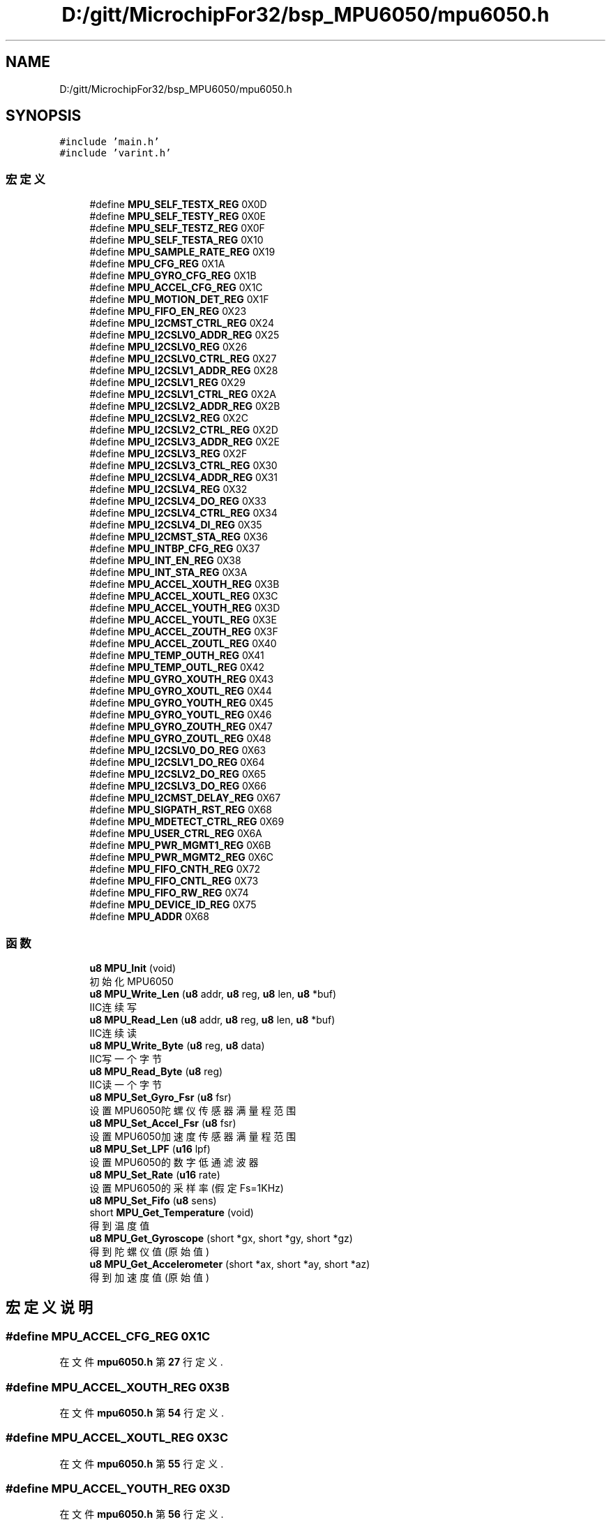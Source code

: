 .TH "D:/gitt/MicrochipFor32/bsp_MPU6050/mpu6050.h" 3 "2022年 十一月 24日 星期四" "Version 2.0.0" "MF32BSP_XerolySkinner" \" -*- nroff -*-
.ad l
.nh
.SH NAME
D:/gitt/MicrochipFor32/bsp_MPU6050/mpu6050.h
.SH SYNOPSIS
.br
.PP
\fC#include 'main\&.h'\fP
.br
\fC#include 'varint\&.h'\fP
.br

.SS "宏定义"

.in +1c
.ti -1c
.RI "#define \fBMPU_SELF_TESTX_REG\fP   0X0D"
.br
.ti -1c
.RI "#define \fBMPU_SELF_TESTY_REG\fP   0X0E"
.br
.ti -1c
.RI "#define \fBMPU_SELF_TESTZ_REG\fP   0X0F"
.br
.ti -1c
.RI "#define \fBMPU_SELF_TESTA_REG\fP   0X10"
.br
.ti -1c
.RI "#define \fBMPU_SAMPLE_RATE_REG\fP   0X19"
.br
.ti -1c
.RI "#define \fBMPU_CFG_REG\fP   0X1A"
.br
.ti -1c
.RI "#define \fBMPU_GYRO_CFG_REG\fP   0X1B"
.br
.ti -1c
.RI "#define \fBMPU_ACCEL_CFG_REG\fP   0X1C"
.br
.ti -1c
.RI "#define \fBMPU_MOTION_DET_REG\fP   0X1F"
.br
.ti -1c
.RI "#define \fBMPU_FIFO_EN_REG\fP   0X23"
.br
.ti -1c
.RI "#define \fBMPU_I2CMST_CTRL_REG\fP   0X24"
.br
.ti -1c
.RI "#define \fBMPU_I2CSLV0_ADDR_REG\fP   0X25"
.br
.ti -1c
.RI "#define \fBMPU_I2CSLV0_REG\fP   0X26"
.br
.ti -1c
.RI "#define \fBMPU_I2CSLV0_CTRL_REG\fP   0X27"
.br
.ti -1c
.RI "#define \fBMPU_I2CSLV1_ADDR_REG\fP   0X28"
.br
.ti -1c
.RI "#define \fBMPU_I2CSLV1_REG\fP   0X29"
.br
.ti -1c
.RI "#define \fBMPU_I2CSLV1_CTRL_REG\fP   0X2A"
.br
.ti -1c
.RI "#define \fBMPU_I2CSLV2_ADDR_REG\fP   0X2B"
.br
.ti -1c
.RI "#define \fBMPU_I2CSLV2_REG\fP   0X2C"
.br
.ti -1c
.RI "#define \fBMPU_I2CSLV2_CTRL_REG\fP   0X2D"
.br
.ti -1c
.RI "#define \fBMPU_I2CSLV3_ADDR_REG\fP   0X2E"
.br
.ti -1c
.RI "#define \fBMPU_I2CSLV3_REG\fP   0X2F"
.br
.ti -1c
.RI "#define \fBMPU_I2CSLV3_CTRL_REG\fP   0X30"
.br
.ti -1c
.RI "#define \fBMPU_I2CSLV4_ADDR_REG\fP   0X31"
.br
.ti -1c
.RI "#define \fBMPU_I2CSLV4_REG\fP   0X32"
.br
.ti -1c
.RI "#define \fBMPU_I2CSLV4_DO_REG\fP   0X33"
.br
.ti -1c
.RI "#define \fBMPU_I2CSLV4_CTRL_REG\fP   0X34"
.br
.ti -1c
.RI "#define \fBMPU_I2CSLV4_DI_REG\fP   0X35"
.br
.ti -1c
.RI "#define \fBMPU_I2CMST_STA_REG\fP   0X36"
.br
.ti -1c
.RI "#define \fBMPU_INTBP_CFG_REG\fP   0X37"
.br
.ti -1c
.RI "#define \fBMPU_INT_EN_REG\fP   0X38"
.br
.ti -1c
.RI "#define \fBMPU_INT_STA_REG\fP   0X3A"
.br
.ti -1c
.RI "#define \fBMPU_ACCEL_XOUTH_REG\fP   0X3B"
.br
.ti -1c
.RI "#define \fBMPU_ACCEL_XOUTL_REG\fP   0X3C"
.br
.ti -1c
.RI "#define \fBMPU_ACCEL_YOUTH_REG\fP   0X3D"
.br
.ti -1c
.RI "#define \fBMPU_ACCEL_YOUTL_REG\fP   0X3E"
.br
.ti -1c
.RI "#define \fBMPU_ACCEL_ZOUTH_REG\fP   0X3F"
.br
.ti -1c
.RI "#define \fBMPU_ACCEL_ZOUTL_REG\fP   0X40"
.br
.ti -1c
.RI "#define \fBMPU_TEMP_OUTH_REG\fP   0X41"
.br
.ti -1c
.RI "#define \fBMPU_TEMP_OUTL_REG\fP   0X42"
.br
.ti -1c
.RI "#define \fBMPU_GYRO_XOUTH_REG\fP   0X43"
.br
.ti -1c
.RI "#define \fBMPU_GYRO_XOUTL_REG\fP   0X44"
.br
.ti -1c
.RI "#define \fBMPU_GYRO_YOUTH_REG\fP   0X45"
.br
.ti -1c
.RI "#define \fBMPU_GYRO_YOUTL_REG\fP   0X46"
.br
.ti -1c
.RI "#define \fBMPU_GYRO_ZOUTH_REG\fP   0X47"
.br
.ti -1c
.RI "#define \fBMPU_GYRO_ZOUTL_REG\fP   0X48"
.br
.ti -1c
.RI "#define \fBMPU_I2CSLV0_DO_REG\fP   0X63"
.br
.ti -1c
.RI "#define \fBMPU_I2CSLV1_DO_REG\fP   0X64"
.br
.ti -1c
.RI "#define \fBMPU_I2CSLV2_DO_REG\fP   0X65"
.br
.ti -1c
.RI "#define \fBMPU_I2CSLV3_DO_REG\fP   0X66"
.br
.ti -1c
.RI "#define \fBMPU_I2CMST_DELAY_REG\fP   0X67"
.br
.ti -1c
.RI "#define \fBMPU_SIGPATH_RST_REG\fP   0X68"
.br
.ti -1c
.RI "#define \fBMPU_MDETECT_CTRL_REG\fP   0X69"
.br
.ti -1c
.RI "#define \fBMPU_USER_CTRL_REG\fP   0X6A"
.br
.ti -1c
.RI "#define \fBMPU_PWR_MGMT1_REG\fP   0X6B"
.br
.ti -1c
.RI "#define \fBMPU_PWR_MGMT2_REG\fP   0X6C"
.br
.ti -1c
.RI "#define \fBMPU_FIFO_CNTH_REG\fP   0X72"
.br
.ti -1c
.RI "#define \fBMPU_FIFO_CNTL_REG\fP   0X73"
.br
.ti -1c
.RI "#define \fBMPU_FIFO_RW_REG\fP   0X74"
.br
.ti -1c
.RI "#define \fBMPU_DEVICE_ID_REG\fP   0X75"
.br
.ti -1c
.RI "#define \fBMPU_ADDR\fP   0X68"
.br
.in -1c
.SS "函数"

.in +1c
.ti -1c
.RI "\fBu8\fP \fBMPU_Init\fP (void)"
.br
.RI "初始化MPU6050 "
.ti -1c
.RI "\fBu8\fP \fBMPU_Write_Len\fP (\fBu8\fP addr, \fBu8\fP reg, \fBu8\fP len, \fBu8\fP *buf)"
.br
.RI "IIC连续写 "
.ti -1c
.RI "\fBu8\fP \fBMPU_Read_Len\fP (\fBu8\fP addr, \fBu8\fP reg, \fBu8\fP len, \fBu8\fP *buf)"
.br
.RI "IIC连续读 "
.ti -1c
.RI "\fBu8\fP \fBMPU_Write_Byte\fP (\fBu8\fP reg, \fBu8\fP data)"
.br
.RI "IIC写一个字节 "
.ti -1c
.RI "\fBu8\fP \fBMPU_Read_Byte\fP (\fBu8\fP reg)"
.br
.RI "IIC读一个字节 "
.ti -1c
.RI "\fBu8\fP \fBMPU_Set_Gyro_Fsr\fP (\fBu8\fP fsr)"
.br
.RI "设置MPU6050陀螺仪传感器满量程范围 "
.ti -1c
.RI "\fBu8\fP \fBMPU_Set_Accel_Fsr\fP (\fBu8\fP fsr)"
.br
.RI "设置MPU6050加速度传感器满量程范围 "
.ti -1c
.RI "\fBu8\fP \fBMPU_Set_LPF\fP (\fBu16\fP lpf)"
.br
.RI "设置MPU6050的数字低通滤波器 "
.ti -1c
.RI "\fBu8\fP \fBMPU_Set_Rate\fP (\fBu16\fP rate)"
.br
.RI "设置MPU6050的采样率(假定Fs=1KHz) "
.ti -1c
.RI "\fBu8\fP \fBMPU_Set_Fifo\fP (\fBu8\fP sens)"
.br
.ti -1c
.RI "short \fBMPU_Get_Temperature\fP (void)"
.br
.RI "得到温度值 "
.ti -1c
.RI "\fBu8\fP \fBMPU_Get_Gyroscope\fP (short *gx, short *gy, short *gz)"
.br
.RI "得到陀螺仪值(原始值) "
.ti -1c
.RI "\fBu8\fP \fBMPU_Get_Accelerometer\fP (short *ax, short *ay, short *az)"
.br
.RI "得到加速度值(原始值) "
.in -1c
.SH "宏定义说明"
.PP 
.SS "#define MPU_ACCEL_CFG_REG   0X1C"

.PP
在文件 \fBmpu6050\&.h\fP 第 \fB27\fP 行定义\&.
.SS "#define MPU_ACCEL_XOUTH_REG   0X3B"

.PP
在文件 \fBmpu6050\&.h\fP 第 \fB54\fP 行定义\&.
.SS "#define MPU_ACCEL_XOUTL_REG   0X3C"

.PP
在文件 \fBmpu6050\&.h\fP 第 \fB55\fP 行定义\&.
.SS "#define MPU_ACCEL_YOUTH_REG   0X3D"

.PP
在文件 \fBmpu6050\&.h\fP 第 \fB56\fP 行定义\&.
.SS "#define MPU_ACCEL_YOUTL_REG   0X3E"

.PP
在文件 \fBmpu6050\&.h\fP 第 \fB57\fP 行定义\&.
.SS "#define MPU_ACCEL_ZOUTH_REG   0X3F"

.PP
在文件 \fBmpu6050\&.h\fP 第 \fB58\fP 行定义\&.
.SS "#define MPU_ACCEL_ZOUTL_REG   0X40"

.PP
在文件 \fBmpu6050\&.h\fP 第 \fB59\fP 行定义\&.
.SS "#define MPU_ADDR   0X68"

.PP
在文件 \fBmpu6050\&.h\fP 第 \fB89\fP 行定义\&.
.SS "#define MPU_CFG_REG   0X1A"

.PP
在文件 \fBmpu6050\&.h\fP 第 \fB25\fP 行定义\&.
.SS "#define MPU_DEVICE_ID_REG   0X75"

.PP
在文件 \fBmpu6050\&.h\fP 第 \fB85\fP 行定义\&.
.SS "#define MPU_FIFO_CNTH_REG   0X72"

.PP
在文件 \fBmpu6050\&.h\fP 第 \fB82\fP 行定义\&.
.SS "#define MPU_FIFO_CNTL_REG   0X73"

.PP
在文件 \fBmpu6050\&.h\fP 第 \fB83\fP 行定义\&.
.SS "#define MPU_FIFO_EN_REG   0X23"

.PP
在文件 \fBmpu6050\&.h\fP 第 \fB29\fP 行定义\&.
.SS "#define MPU_FIFO_RW_REG   0X74"

.PP
在文件 \fBmpu6050\&.h\fP 第 \fB84\fP 行定义\&.
.SS "#define MPU_GYRO_CFG_REG   0X1B"

.PP
在文件 \fBmpu6050\&.h\fP 第 \fB26\fP 行定义\&.
.SS "#define MPU_GYRO_XOUTH_REG   0X43"

.PP
在文件 \fBmpu6050\&.h\fP 第 \fB64\fP 行定义\&.
.SS "#define MPU_GYRO_XOUTL_REG   0X44"

.PP
在文件 \fBmpu6050\&.h\fP 第 \fB65\fP 行定义\&.
.SS "#define MPU_GYRO_YOUTH_REG   0X45"

.PP
在文件 \fBmpu6050\&.h\fP 第 \fB66\fP 行定义\&.
.SS "#define MPU_GYRO_YOUTL_REG   0X46"

.PP
在文件 \fBmpu6050\&.h\fP 第 \fB67\fP 行定义\&.
.SS "#define MPU_GYRO_ZOUTH_REG   0X47"

.PP
在文件 \fBmpu6050\&.h\fP 第 \fB68\fP 行定义\&.
.SS "#define MPU_GYRO_ZOUTL_REG   0X48"

.PP
在文件 \fBmpu6050\&.h\fP 第 \fB69\fP 行定义\&.
.SS "#define MPU_I2CMST_CTRL_REG   0X24"

.PP
在文件 \fBmpu6050\&.h\fP 第 \fB30\fP 行定义\&.
.SS "#define MPU_I2CMST_DELAY_REG   0X67"

.PP
在文件 \fBmpu6050\&.h\fP 第 \fB76\fP 行定义\&.
.SS "#define MPU_I2CMST_STA_REG   0X36"

.PP
在文件 \fBmpu6050\&.h\fP 第 \fB49\fP 行定义\&.
.SS "#define MPU_I2CSLV0_ADDR_REG   0X25"

.PP
在文件 \fBmpu6050\&.h\fP 第 \fB31\fP 行定义\&.
.SS "#define MPU_I2CSLV0_CTRL_REG   0X27"

.PP
在文件 \fBmpu6050\&.h\fP 第 \fB33\fP 行定义\&.
.SS "#define MPU_I2CSLV0_DO_REG   0X63"

.PP
在文件 \fBmpu6050\&.h\fP 第 \fB71\fP 行定义\&.
.SS "#define MPU_I2CSLV0_REG   0X26"

.PP
在文件 \fBmpu6050\&.h\fP 第 \fB32\fP 行定义\&.
.SS "#define MPU_I2CSLV1_ADDR_REG   0X28"

.PP
在文件 \fBmpu6050\&.h\fP 第 \fB34\fP 行定义\&.
.SS "#define MPU_I2CSLV1_CTRL_REG   0X2A"

.PP
在文件 \fBmpu6050\&.h\fP 第 \fB36\fP 行定义\&.
.SS "#define MPU_I2CSLV1_DO_REG   0X64"

.PP
在文件 \fBmpu6050\&.h\fP 第 \fB72\fP 行定义\&.
.SS "#define MPU_I2CSLV1_REG   0X29"

.PP
在文件 \fBmpu6050\&.h\fP 第 \fB35\fP 行定义\&.
.SS "#define MPU_I2CSLV2_ADDR_REG   0X2B"

.PP
在文件 \fBmpu6050\&.h\fP 第 \fB37\fP 行定义\&.
.SS "#define MPU_I2CSLV2_CTRL_REG   0X2D"

.PP
在文件 \fBmpu6050\&.h\fP 第 \fB39\fP 行定义\&.
.SS "#define MPU_I2CSLV2_DO_REG   0X65"

.PP
在文件 \fBmpu6050\&.h\fP 第 \fB73\fP 行定义\&.
.SS "#define MPU_I2CSLV2_REG   0X2C"

.PP
在文件 \fBmpu6050\&.h\fP 第 \fB38\fP 行定义\&.
.SS "#define MPU_I2CSLV3_ADDR_REG   0X2E"

.PP
在文件 \fBmpu6050\&.h\fP 第 \fB40\fP 行定义\&.
.SS "#define MPU_I2CSLV3_CTRL_REG   0X30"

.PP
在文件 \fBmpu6050\&.h\fP 第 \fB42\fP 行定义\&.
.SS "#define MPU_I2CSLV3_DO_REG   0X66"

.PP
在文件 \fBmpu6050\&.h\fP 第 \fB74\fP 行定义\&.
.SS "#define MPU_I2CSLV3_REG   0X2F"

.PP
在文件 \fBmpu6050\&.h\fP 第 \fB41\fP 行定义\&.
.SS "#define MPU_I2CSLV4_ADDR_REG   0X31"

.PP
在文件 \fBmpu6050\&.h\fP 第 \fB43\fP 行定义\&.
.SS "#define MPU_I2CSLV4_CTRL_REG   0X34"

.PP
在文件 \fBmpu6050\&.h\fP 第 \fB46\fP 行定义\&.
.SS "#define MPU_I2CSLV4_DI_REG   0X35"

.PP
在文件 \fBmpu6050\&.h\fP 第 \fB47\fP 行定义\&.
.SS "#define MPU_I2CSLV4_DO_REG   0X33"

.PP
在文件 \fBmpu6050\&.h\fP 第 \fB45\fP 行定义\&.
.SS "#define MPU_I2CSLV4_REG   0X32"

.PP
在文件 \fBmpu6050\&.h\fP 第 \fB44\fP 行定义\&.
.SS "#define MPU_INT_EN_REG   0X38"

.PP
在文件 \fBmpu6050\&.h\fP 第 \fB51\fP 行定义\&.
.SS "#define MPU_INT_STA_REG   0X3A"

.PP
在文件 \fBmpu6050\&.h\fP 第 \fB52\fP 行定义\&.
.SS "#define MPU_INTBP_CFG_REG   0X37"

.PP
在文件 \fBmpu6050\&.h\fP 第 \fB50\fP 行定义\&.
.SS "#define MPU_MDETECT_CTRL_REG   0X69"

.PP
在文件 \fBmpu6050\&.h\fP 第 \fB78\fP 行定义\&.
.SS "#define MPU_MOTION_DET_REG   0X1F"

.PP
在文件 \fBmpu6050\&.h\fP 第 \fB28\fP 行定义\&.
.SS "#define MPU_PWR_MGMT1_REG   0X6B"

.PP
在文件 \fBmpu6050\&.h\fP 第 \fB80\fP 行定义\&.
.SS "#define MPU_PWR_MGMT2_REG   0X6C"

.PP
在文件 \fBmpu6050\&.h\fP 第 \fB81\fP 行定义\&.
.SS "#define MPU_SAMPLE_RATE_REG   0X19"

.PP
在文件 \fBmpu6050\&.h\fP 第 \fB24\fP 行定义\&.
.SS "#define MPU_SELF_TESTA_REG   0X10"

.PP
在文件 \fBmpu6050\&.h\fP 第 \fB23\fP 行定义\&.
.SS "#define MPU_SELF_TESTX_REG   0X0D"

.PP
在文件 \fBmpu6050\&.h\fP 第 \fB20\fP 行定义\&.
.SS "#define MPU_SELF_TESTY_REG   0X0E"

.PP
在文件 \fBmpu6050\&.h\fP 第 \fB21\fP 行定义\&.
.SS "#define MPU_SELF_TESTZ_REG   0X0F"

.PP
在文件 \fBmpu6050\&.h\fP 第 \fB22\fP 行定义\&.
.SS "#define MPU_SIGPATH_RST_REG   0X68"

.PP
在文件 \fBmpu6050\&.h\fP 第 \fB77\fP 行定义\&.
.SS "#define MPU_TEMP_OUTH_REG   0X41"

.PP
在文件 \fBmpu6050\&.h\fP 第 \fB61\fP 行定义\&.
.SS "#define MPU_TEMP_OUTL_REG   0X42"

.PP
在文件 \fBmpu6050\&.h\fP 第 \fB62\fP 行定义\&.
.SS "#define MPU_USER_CTRL_REG   0X6A"

.PP
在文件 \fBmpu6050\&.h\fP 第 \fB79\fP 行定义\&.
.SH "函数说明"
.PP 
.SS "\fBu8\fP MPU_Get_Accelerometer (short * ax, short * ay, short * az)"

.PP
得到加速度值(原始值) 
.PP
\fB参数\fP
.RS 4
\fIax\fP 陀螺仪a轴的原始读数(带符号) 
.br
\fIay\fP 陀螺仪a轴的原始读数(带符号) 
.br
\fIax\fP 陀螺仪a轴的原始读数(带符号) 
.RE
.PP
\fB返回\fP
.RS 4
0,设置成功 
.RE
.PP

.PP
在文件 \fBmpu6050\&.cpp\fP 第 \fB137\fP 行定义\&.
.SS "\fBu8\fP MPU_Get_Gyroscope (short * gx, short * gy, short * gz)"

.PP
得到陀螺仪值(原始值) 
.PP
\fB参数\fP
.RS 4
\fIgx\fP 陀螺仪x轴的原始读数(带符号) 
.br
\fIgy\fP 陀螺仪y轴的原始读数(带符号) 
.br
\fIgx\fP 陀螺仪z轴的原始读数(带符号) 
.RE
.PP
\fB返回\fP
.RS 4
0,设置成功 
.RE
.PP

.PP
在文件 \fBmpu6050\&.cpp\fP 第 \fB121\fP 行定义\&.
.SS "short MPU_Get_Temperature (void)"

.PP
得到温度值 
.PP
\fB返回\fP
.RS 4
温度值(扩大了100倍) 
.RE
.PP

.PP
在文件 \fBmpu6050\&.cpp\fP 第 \fB105\fP 行定义\&.
.SS "\fBu8\fP MPU_Init (void)"

.PP
初始化MPU6050 
.PP
\fB返回\fP
.RS 4
0,成功 
.RE
.PP

.PP
在文件 \fBmpu6050\&.cpp\fP 第 \fB25\fP 行定义\&.
.SS "\fBu8\fP MPU_Read_Byte (\fBu8\fP reg)"

.PP
IIC读一个字节 
.PP
\fB参数\fP
.RS 4
\fIreg\fP 寄存器地址 
.RE
.PP
\fB返回\fP
.RS 4
0,设置成功 
.RE
.PP

.PP
在文件 \fBmpu6050\&.cpp\fP 第 \fB187\fP 行定义\&.
.SS "\fBu8\fP MPU_Read_Len (\fBu8\fP addr, \fBu8\fP reg, \fBu8\fP len, \fBu8\fP * buf)"

.PP
IIC连续读 
.PP
\fB参数\fP
.RS 4
\fIaddr\fP 器件地址 
.br
\fIreg\fP 寄存器地址 
.br
\fIlen\fP 读取长度 
.br
\fI*buf\fP 读取数据区 
.RE
.PP
\fB返回\fP
.RS 4
0,设置成功 
.RE
.PP

.PP
在文件 \fBmpu6050\&.cpp\fP 第 \fB168\fP 行定义\&.
.SS "\fBu8\fP MPU_Set_Accel_Fsr (\fBu8\fP fsr)"

.PP
设置MPU6050加速度传感器满量程范围 
.PP
\fB参数\fP
.RS 4
\fIfsr\fP 0,±2g 1,±4g 2,±8g 3,±16g 
.RE
.PP
\fB返回\fP
.RS 4
0,设置成功 
.RE
.PP

.PP
在文件 \fBmpu6050\&.cpp\fP 第 \fB67\fP 行定义\&.
.SS "\fBu8\fP MPU_Set_Fifo (\fBu8\fP sens)"

.SS "\fBu8\fP MPU_Set_Gyro_Fsr (\fBu8\fP fsr)"

.PP
设置MPU6050陀螺仪传感器满量程范围 
.PP
\fB参数\fP
.RS 4
\fIfsr\fP 0,±250dps 1,±500dps 2,±1000dps 3,±2000dps 
.RE
.PP
\fB返回\fP
.RS 4
0,设置成功 
.RE
.PP

.PP
在文件 \fBmpu6050\&.cpp\fP 第 \fB55\fP 行定义\&.
.SS "\fBu8\fP MPU_Set_LPF (\fBu16\fP lpf)"

.PP
设置MPU6050的数字低通滤波器 
.PP
\fB参数\fP
.RS 4
\fIlpf\fP 数字低通滤波频率(Hz) 
.RE
.PP
\fB返回\fP
.RS 4
0,设置成功 
.RE
.PP

.PP
在文件 \fBmpu6050\&.cpp\fP 第 \fB76\fP 行定义\&.
.SS "\fBu8\fP MPU_Set_Rate (\fBu16\fP rate)"

.PP
设置MPU6050的采样率(假定Fs=1KHz) 
.PP
\fB参数\fP
.RS 4
\fIrate\fP 4~1000(Hz) 
.RE
.PP
\fB返回\fP
.RS 4
0,设置成功 
.RE
.PP

.PP
在文件 \fBmpu6050\&.cpp\fP 第 \fB92\fP 行定义\&.
.SS "\fBu8\fP MPU_Write_Byte (\fBu8\fP reg, \fBu8\fP data)"

.PP
IIC写一个字节 
.PP
\fB参数\fP
.RS 4
\fIreg\fP 寄存器地址 
.br
\fIdata\fP 数据 
.RE
.PP
\fB返回\fP
.RS 4
0,设置成功 
.RE
.PP

.PP
在文件 \fBmpu6050\&.cpp\fP 第 \fB178\fP 行定义\&.
.SS "\fBu8\fP MPU_Write_Len (\fBu8\fP addr, \fBu8\fP reg, \fBu8\fP len, \fBu8\fP * buf)"

.PP
IIC连续写 
.PP
\fB参数\fP
.RS 4
\fIaddr\fP 器件地址 
.br
\fIreg\fP 寄存器地址 
.br
\fIlen\fP 写入长度 
.br
\fI*buf\fP 数据区 
.RE
.PP
\fB返回\fP
.RS 4
0,设置成功 
.RE
.PP

.PP
在文件 \fBmpu6050\&.cpp\fP 第 \fB156\fP 行定义\&.
.SH "作者"
.PP 
由 Doyxgen 通过分析 MF32BSP_XerolySkinner 的 源代码自动生成\&.
